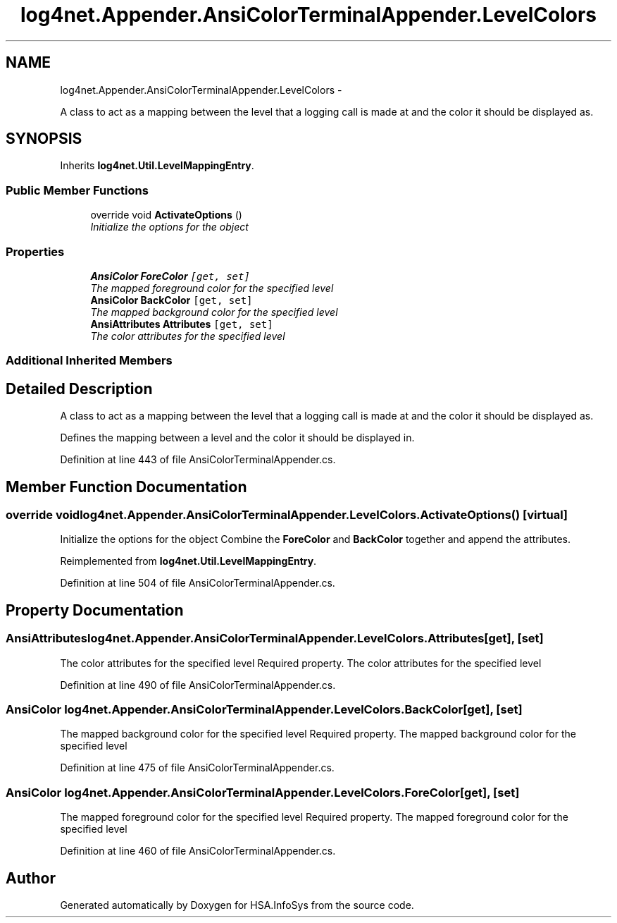 .TH "log4net.Appender.AnsiColorTerminalAppender.LevelColors" 3 "Fri Jul 5 2013" "Version 1.0" "HSA.InfoSys" \" -*- nroff -*-
.ad l
.nh
.SH NAME
log4net.Appender.AnsiColorTerminalAppender.LevelColors \- 
.PP
A class to act as a mapping between the level that a logging call is made at and the color it should be displayed as\&.  

.SH SYNOPSIS
.br
.PP
.PP
Inherits \fBlog4net\&.Util\&.LevelMappingEntry\fP\&.
.SS "Public Member Functions"

.in +1c
.ti -1c
.RI "override void \fBActivateOptions\fP ()"
.br
.RI "\fIInitialize the options for the object \fP"
.in -1c
.SS "Properties"

.in +1c
.ti -1c
.RI "\fBAnsiColor\fP \fBForeColor\fP\fC [get, set]\fP"
.br
.RI "\fIThe mapped foreground color for the specified level \fP"
.ti -1c
.RI "\fBAnsiColor\fP \fBBackColor\fP\fC [get, set]\fP"
.br
.RI "\fIThe mapped background color for the specified level \fP"
.ti -1c
.RI "\fBAnsiAttributes\fP \fBAttributes\fP\fC [get, set]\fP"
.br
.RI "\fIThe color attributes for the specified level \fP"
.in -1c
.SS "Additional Inherited Members"
.SH "Detailed Description"
.PP 
A class to act as a mapping between the level that a logging call is made at and the color it should be displayed as\&. 

Defines the mapping between a level and the color it should be displayed in\&. 
.PP
Definition at line 443 of file AnsiColorTerminalAppender\&.cs\&.
.SH "Member Function Documentation"
.PP 
.SS "override void log4net\&.Appender\&.AnsiColorTerminalAppender\&.LevelColors\&.ActivateOptions ()\fC [virtual]\fP"

.PP
Initialize the options for the object Combine the \fBForeColor\fP and \fBBackColor\fP together and append the attributes\&. 
.PP
Reimplemented from \fBlog4net\&.Util\&.LevelMappingEntry\fP\&.
.PP
Definition at line 504 of file AnsiColorTerminalAppender\&.cs\&.
.SH "Property Documentation"
.PP 
.SS "\fBAnsiAttributes\fP log4net\&.Appender\&.AnsiColorTerminalAppender\&.LevelColors\&.Attributes\fC [get]\fP, \fC [set]\fP"

.PP
The color attributes for the specified level Required property\&. The color attributes for the specified level 
.PP
Definition at line 490 of file AnsiColorTerminalAppender\&.cs\&.
.SS "\fBAnsiColor\fP log4net\&.Appender\&.AnsiColorTerminalAppender\&.LevelColors\&.BackColor\fC [get]\fP, \fC [set]\fP"

.PP
The mapped background color for the specified level Required property\&. The mapped background color for the specified level 
.PP
Definition at line 475 of file AnsiColorTerminalAppender\&.cs\&.
.SS "\fBAnsiColor\fP log4net\&.Appender\&.AnsiColorTerminalAppender\&.LevelColors\&.ForeColor\fC [get]\fP, \fC [set]\fP"

.PP
The mapped foreground color for the specified level Required property\&. The mapped foreground color for the specified level 
.PP
Definition at line 460 of file AnsiColorTerminalAppender\&.cs\&.

.SH "Author"
.PP 
Generated automatically by Doxygen for HSA\&.InfoSys from the source code\&.
